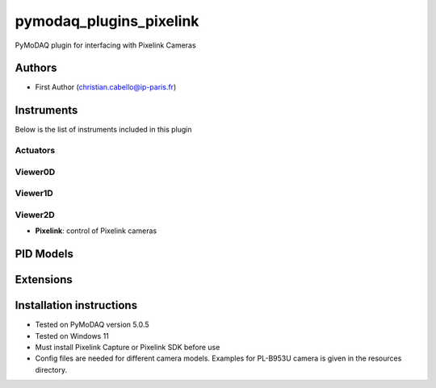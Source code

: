 pymodaq_plugins_pixelink
###########################################

.. the following must be adapted to your developed package, links to pypi, github  description...

.. image:: https://img.shields.io/pypi/v/pymodaq_plugins_pixelink.svg
   :target: https://pypi.org/project/pymodaq_plugins_pixelink/
   :alt: Latest Version

.. image:: https://readthedocs.org/projects/pymodaq/badge/?version=latest
   :target: https://pymodaq.readthedocs.io/en/stable/?badge=latest
   :alt: Documentation Status

.. image:: https://github.com/ccabello99/pymodaq_plugins_pixelink/workflows/Upload%20Python%20Package/badge.svg
   :target: https://github.com/ccabello99/pymodaq_plugins_pixelink
   :alt: Publication Status

.. image:: https://github.com/ccabello99/pymodaq_plugins_pixelink/actions/workflows/Test.yml/badge.svg
    :target: https://github.com/ccabello99/pymodaq_plugins_pixelink/actions/workflows/Test.yml


PyMoDAQ plugin for interfacing with Pixelink Cameras


Authors
=======

* First Author  (christian.cabello@ip-paris.fr)


Instruments
===========

Below is the list of instruments included in this plugin

Actuators
+++++++++

Viewer0D
++++++++

Viewer1D
++++++++


Viewer2D
++++++++

* **Pixelink**: control of Pixelink cameras


PID Models
==========


Extensions
==========


Installation instructions
=========================
* Tested on PyMoDAQ version 5.0.5
* Tested on Windows 11
* Must install Pixelink Capture or Pixelink SDK before use
* Config files are needed for different camera models. Examples for PL-B953U camera is given in the resources directory.
